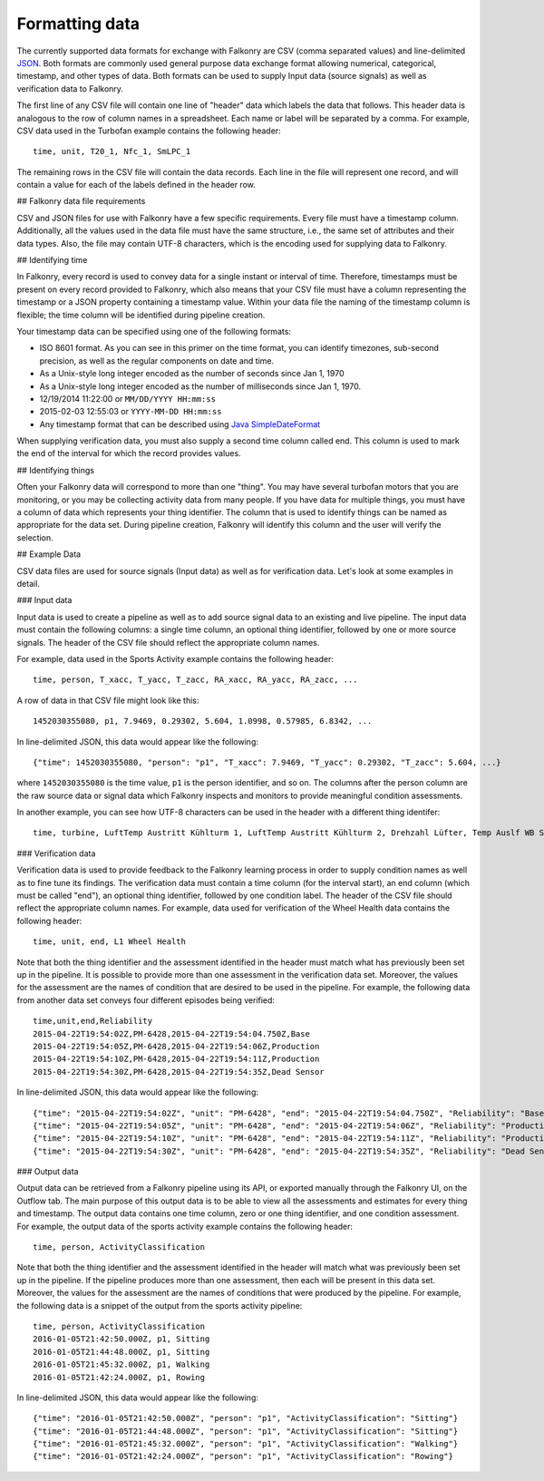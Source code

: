 Formatting data
===============

The currently supported data formats for exchange with Falkonry are CSV (comma separated
values) and line-delimited JSON_. 
Both formats are commonly used general purpose data exchange format allowing numerical, 
categorical, timestamp, and other types of data.  Both formats can be used to supply Input 
data (source signals) as well as verification data to Falkonry.

.. _JSON: http://jsonlines.org/

The first line of any CSV file will contain one line of "header" data which labels the 
data that follows.  This header data is analogous to the row of column names in a 
spreadsheet.  Each name or label will be separated by a comma.  For example, CSV data used in 
the Turbofan example contains the following header::

  time, unit, T20_1, Nfc_1, SmLPC_1

The remaining rows in the CSV file will contain the data records.  Each line in the file 
will represent one record, and will contain a value for each of the labels defined in the 
header row.

## Falkonry data file requirements


CSV and JSON files for use with Falkonry have a few specific requirements.  Every file must have a 
timestamp column. Additionally, all the values used in the data file must have the same 
structure, i.e., the same set of attributes and their data types. Also, the file may 
contain UTF-8 characters, which is the encoding used for supplying data to Falkonry. 

## Identifying time


In Falkonry, every record is used to convey data for a single instant or interval of time. 
Therefore, timestamps must be present on every record provided to Falkonry, which also 
means that your CSV file must have a column representing the timestamp or a JSON property
containing a timestamp value. Within your data file the naming of the timestamp column is 
flexible; the time column will be identified during pipeline creation.

Your timestamp data can be specified using one of the following formats:

- ISO 8601 format. As you can see in this primer on the time format, you can identify timezones, sub-second precision, as well as the regular components on date and time.
- As a Unix-style long integer encoded as the number of seconds since Jan 1, 1970
- As a Unix-style long integer encoded as the number of milliseconds since Jan 1, 1970.
- 12/19/2014 11:22:00 or ``MM/DD/YYYY HH:mm:ss``
- 2015-02-03 12:55:03 or ``YYYY-MM-DD HH:mm:ss``
- Any timestamp format that can be described using `Java SimpleDateFormat 
  <https://docs.oracle.com/javase/7/docs/api/java/text/SimpleDateFormat.html>`_

When supplying verification data, you must also supply a second time column called end. 
This column is used to mark the end of the interval for which the record provides values.

## Identifying things


Often your Falkonry data will correspond to more than one "thing".  You may have several 
turbofan motors that you are monitoring, or you may be collecting activity data from many 
people. If you have data for multiple things, you must have a column of data which represents 
your thing identifier.  The column that is used to identify things can be named as 
appropriate for the data set.  During pipeline creation, Falkonry will identify this 
column and the user will verify the selection.

## Example Data


CSV data files are used for source signals (Input data) as well as for verification data. 
Let's look at some examples in detail.

### Input data


Input data is used to create a pipeline as well as to add source signal data to an 
existing and live pipeline. The input data must contain the following columns: a single 
time column, an optional thing identifier, followed by one or more source signals. The 
header of the CSV file should reflect the appropriate column names. 

For example, data used in the Sports Activity example contains the following header::

  time, person, T_xacc, T_yacc, T_zacc, RA_xacc, RA_yacc, RA_zacc, ...

A row of data in that CSV file might look like this::

  1452030355080, p1, 7.9469, 0.29302, 5.604, 1.0998, 0.57985, 6.8342, ...

In line-delimited JSON, this data would appear like the following::

  {"time": 1452030355080, "person": "p1", "T_xacc": 7.9469, "T_yacc": 0.29302, "T_zacc": 5.604, ...}
  
where ``1452030355080`` is the time value, ``p1`` is the person identifier, and so on.  
The columns after the person column are the raw source data or signal data which Falkonry 
inspects and monitors to provide meaningful condition assessments.

In another example, you can see how UTF-8 characters can be used in the header with a 
different thing identifer::

  time, turbine, LuftTemp Austritt Kühlturm 1, LuftTemp Austritt Kühlturm 2, Drehzahl Lüfter, Temp Auslf WB Scheibe

### Verification data


Verification data is used to provide feedback to the Falkonry learning process in order to 
supply condition names as well as to fine tune its findings. The verification data must 
contain a time column (for the interval start), an end column (which must be called "end"), 
an optional thing identifier, followed by one condition label. The header of the CSV file 
should reflect the appropriate column names. For example, data used for verification of 
the Wheel Health data contains the following header::

  time, unit, end, L1 Wheel Health

Note that both the thing identifier and the assessment identified in the header must match 
what has previously been set up in the pipeline.  It is possible to provide more than one 
assessment in the verification data set. Moreover, the values for the assessment are the 
names of condition that are desired to be used in the pipeline. For example, the following 
data from another data set conveys four different episodes being verified::

  time,unit,end,Reliability
  2015-04-22T19:54:02Z,PM-6428,2015-04-22T19:54:04.750Z,Base
  2015-04-22T19:54:05Z,PM-6428,2015-04-22T19:54:06Z,Production
  2015-04-22T19:54:10Z,PM-6428,2015-04-22T19:54:11Z,Production
  2015-04-22T19:54:30Z,PM-6428,2015-04-22T19:54:35Z,Dead Sensor

In line-delimited JSON, this data would appear like the following::

  {"time": "2015-04-22T19:54:02Z", "unit": "PM-6428", "end": "2015-04-22T19:54:04.750Z", "Reliability": "Base"}
  {"time": "2015-04-22T19:54:05Z", "unit": "PM-6428", "end": "2015-04-22T19:54:06Z", "Reliability": "Production"}
  {"time": "2015-04-22T19:54:10Z", "unit": "PM-6428", "end": "2015-04-22T19:54:11Z", "Reliability": "Production"}
  {"time": "2015-04-22T19:54:30Z", "unit": "PM-6428", "end": "2015-04-22T19:54:35Z", "Reliability": "Dead Sensor"}
  
### Output data


Output data can be retrieved from a Falkonry pipeline using its API, or exported manually 
through the Falkonry UI, on the Outflow tab. The main purpose of this output data is to be 
able to view all the assessments and estimates for every thing and timestamp. The output 
data contains one time column, zero or one thing identifier, and one condition assessment.  
For example, the output data of the sports activity example contains the following header::

  time, person, ActivityClassification

Note that both the thing identifier and the assessment identified in the header will match 
what was previously been set up in the pipeline.  If the pipeline produces more than one 
assessment, then each will be present in this data set. Moreover, the values for the 
assessment are the names of conditions that were produced by the pipeline. For example, 
the following data is a snippet of the output from the sports activity pipeline::

  time, person, ActivityClassification
  2016-01-05T21:42:50.000Z, p1, Sitting
  2016-01-05T21:44:48.000Z, p1, Sitting
  2016-01-05T21:45:32.000Z, p1, Walking
  2016-01-05T21:42:24.000Z, p1, Rowing
  
In line-delimited JSON, this data would appear like the following::  
  
  {"time": "2016-01-05T21:42:50.000Z", "person": "p1", "ActivityClassification": "Sitting"}
  {"time": "2016-01-05T21:44:48.000Z", "person": "p1", "ActivityClassification": "Sitting"}
  {"time": "2016-01-05T21:45:32.000Z", "person": "p1", "ActivityClassification": "Walking"}
  {"time": "2016-01-05T21:42:24.000Z", "person": "p1", "ActivityClassification": "Rowing"}
